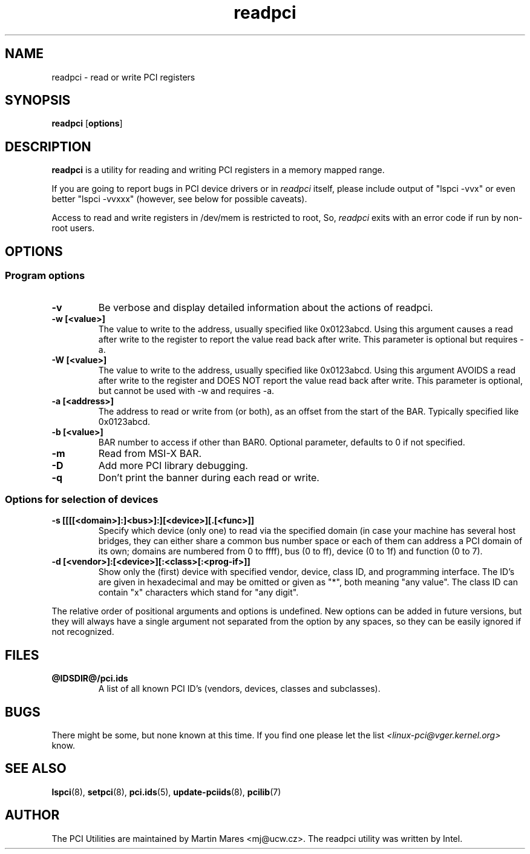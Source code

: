 .TH readpci 8 "@TODAY@" "@VERSION@" "The PCI Utilities"
.SH NAME
readpci \- read or write PCI registers
.SH SYNOPSIS
.B readpci
.RB [ options ]
.SH DESCRIPTION
.B readpci
is a utility for reading and writing PCI registers in a memory
mapped range.

If you are going to report bugs in PCI device drivers or in
.I readpci
itself, please include output of "lspci -vvx" or even better "lspci -vvxxx"
(however, see below for possible caveats).

Access to read and write registers in /dev/mem is restricted to root,
So,
.I readpci
exits with an error code if run by non-root users.

.SH OPTIONS

.SS Program options
.TP
.B -v
Be verbose and display detailed information about the actions of readpci.
.TP
.B -w [<value>]
The value to write to the address, usually specified like 0x0123abcd. Using
this argument causes a read after write to the register to report the value
read back after write. This parameter is optional but requires -a.
.TP
.B -W [<value>]
The value to write to the address, usually specified like 0x0123abcd. Using
this argument AVOIDS a read after write to the register and DOES NOT report the
value read back after write. This parameter is optional, but cannot be used
with -w and requires -a.
.TP
.B -a [<address>]
The address to read or write from (or both), as an offset from the start of the
BAR. Typically specified like 0x0123abcd.
.TP
.B -b [<value>]
BAR number to access if other than BAR0. Optional parameter, defaults to 0 if
not specified.
.TP
.B -m
Read from MSI-X BAR.
.TP
.B -D
Add more PCI library debugging.
.TP
.B -q
Don't print the banner during each read or write.

.SS Options for selection of devices
.TP
.B -s [[[[<domain>]:]<bus>]:][<device>][.[<func>]]
Specify which device (only one) to read via the specified domain (in case your machine has several host bridges,
they can either share a common bus number space or each of them can address a PCI domain
of its own; domains are numbered from 0 to ffff), bus (0 to ff), device (0 to 1f) and function (0 to 7).
.TP
.B -d [<vendor>]:[<device>][:<class>[:<prog-if>]]
Show only the (first) device with specified vendor, device, class ID, and programming interface.
The ID's are given in hexadecimal and may be omitted or given as "*", both meaning
"any value". The class ID can contain "x" characters which stand for "any digit".

.P
The relative order of positional arguments and options is undefined.
New options can be added in future versions, but they will always
have a single argument not separated from the option by any spaces,
so they can be easily ignored if not recognized.

.SH FILES
.TP
.B @IDSDIR@/pci.ids
A list of all known PCI ID's (vendors, devices, classes and subclasses).

.SH BUGS

There might be some, but none known at this time. If you find one please
let the list
.I <linux-pci@vger.kernel.org>
know.

.SH SEE ALSO
.BR lspci (8),
.BR setpci (8),
.BR pci.ids (5),
.BR update-pciids (8),
.BR pcilib (7)

.SH AUTHOR
The PCI Utilities are maintained by Martin Mares <mj@ucw.cz>.
The readpci utility was written by Intel.
